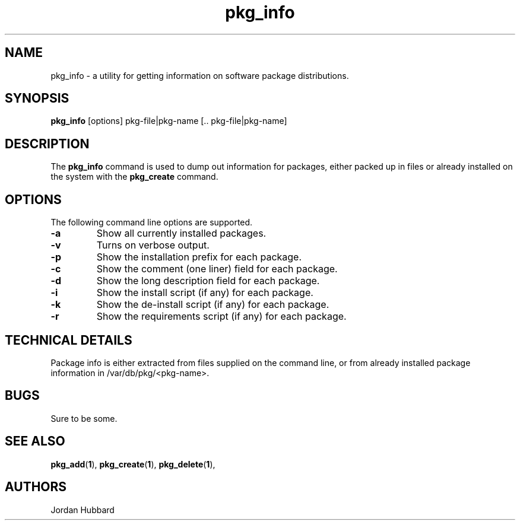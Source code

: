 .\"
.\" FreeBSD install - a package for the installation and maintainance
.\" of non-core utilities.
.\"
.\" Redistribution and use in source and binary forms, with or without
.\" modification, are permitted provided that the following conditions
.\" are met:
.\" 1. Redistributions of source code must retain the above copyright
.\"    notice, this list of conditions and the following disclaimer.
.\" 2. Redistributions in binary form must reproduce the above copyright
.\"    notice, this list of conditions and the following disclaimer in the
.\"    documentation and/or other materials provided with the distribution.
.\"
.\" Jordan K. Hubbard
.\"
.\"
.\"     @(#)pkg_info.1
.\"
.TH pkg_info 1 "July 18, 1993" "" "FreeBSD"

.SH NAME
pkg_info - a utility for getting information on software package distributions.
.SH SYNOPSIS
.na
.B pkg_info
.RB [options]
.RB "pkg-file|pkg-name\ [.. pkg-file|pkg-name]"

.SH DESCRIPTION
The
.B pkg_info
command is used to dump out information for packages, either packed up in
files or already installed on the system
with the
.B pkg_create
command.

.SH OPTIONS
.TP
The following command line options are supported.
.TP
.B \-a
Show all currently installed packages.
.TP
.B \-v
Turns on verbose output.
.TP
.B \-p
Show the installation prefix for each package.
.TP
.B \-c
Show the comment (one liner) field for each package.
.TP
.B \-d
Show the long description field for each package.
.TP
.B \-i
Show the install script (if any) for each package.
.TP
.B \-k
Show the de-install script (if any) for each package.
.TP
.B \-r
Show the requirements script (if any) for each package.
.PP
.SH "TECHNICAL DETAILS"
Package info is either extracted from files supplied on the
command line, or from already installed package information
in /var/db/pkg/<pkg-name>.
.SH BUGS
Sure to be some.
.SH "SEE ALSO"
.BR pkg_add "(" 1 "),"
.BR pkg_create "(" 1 "),"
.BR pkg_delete "(" 1 "),"
.SH AUTHORS
Jordan Hubbard

